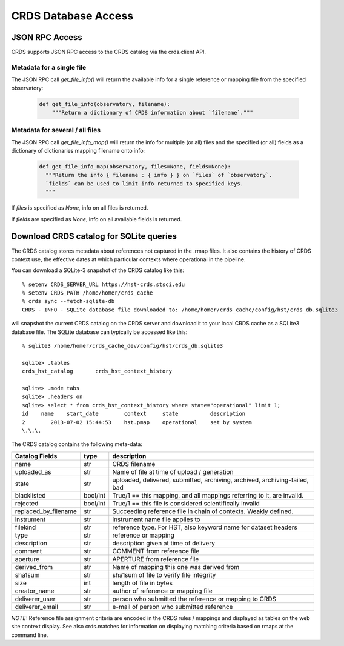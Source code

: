 CRDS Database Access
====================

JSON RPC Access
---------------

CRDS supports JSON RPC access to the CRDS catalog via the crds.client API.

Metadata for a single file
..........................

The JSON RPC call `get_file_info()` will return the available info for a single reference
or mapping file from the specified observatory:

  .. code-block:: python

      def get_file_info(observatory, filename):
          """Return a dictionary of CRDS information about `filename`."""


.. tabs::

   .. group-tab:: HST

      Single reference file:

        .. code-block:: python

            >>> from crds.client import api
            >>> api.get_file_info("hst", "lcb12060j_drk.fits")
            {'activation_date': '2021-08-06 10:26:52',
             'aperture': 'wfc2-orampq',
             'blacklisted': 'false',
             'change_level': 'severe',
             'delivery_date': '2021-08-05 14:40:44',
             'derived_from': 'none',
             'description': 'updates to the variance and read noise calculations for subarrays ...',
             'filekind': 'biasfile',
             'instrument': 'acs',
             'name': '5851840kj_bia.fits',
             'observatory': 'hst',
             'pedigree': 'inflight 14/11/2015 14/11/2015',
             'reference_file_type': 'none',
             'rejected': 'false',
             'sha1sum': 'b684c9123da94ff5b9efb72c15316af050ecca62',
             'size': '42390720',
             'state': 'operational',
             'type': 'reference',
             'uploaded_as': '20151022_g2.0_wfc2-orampq_d_bia.fits',
             'useafter_date': '2015-10-22 23:30:54'}

   .. group-tab:: JWST

      Single reference file:

        .. code-block:: python

            >>> from crds.client import api
            >>> api.get_file_info("hst", "jwst_miri_dark_0072.fits")
            {'activation_date': '2022-03-21 10:23:31',
             'aperture': 'none',
             'blacklisted': 'false',
             'change_level': 'severe',
             'comment': 'dark correction',
             'delivery_date': '2022-03-18 10:11:02',
             'derived_from': 'none',
             'description': 'a set of dummy darks with all zeros for all miri modes ...',
             'filekind': 'dark',
             'instrument': 'miri',
             'name': 'jwst_miri_dark_0072.fits',
             'observatory': 'jwst',
             'pedigree': 'dummy',
             'reference_file_type': 'dark',
             'rejected': 'false',
             'replaced_by_filename': 'jwst_miri_dark_0083.fits',
             'sha1sum': '34c432f1204618f46ed6591e0cb0f959981ba702',
             'size': '342420480',
             'state': 'archived',
             'type': 'reference',
             'uploaded_as': 'miri_ifulong_fastr1_full_dark_09.00.02.fits',
             'useafter_date': '2022-04-01 00:00:00'}

   .. group-tab:: ROMAN

      Single reference file:

        .. code-block:: python

            >>> from crds.client import api
            >>> api.get_file_info("roman", file="roman_wfi_dark_0227.asdf")
            {'activation_date': '2022-05-10 12:00:28.216225',
             'aperture': 'none',
             'blacklisted': 'false',
             'change_level': 'severe',
             'delivery_date': '2022-05-10 09:20:43.126986',
             'derived_from': 'none',
             'description': 'updated wfi dark reference files that have new meta data ...',
             'filekind': 'dark',
             'history': 'none',
             'instrument': 'wfi',
             'name': 'roman_wfi_dark_0227.asdf',
             'observatory': 'roman',
             'pedigree': 'none',
             'reference_file_type': 'none',
             'rejected': 'false',
             'sha1sum': 'adc1e6cdf2491a393e439b8f820f29056b41e2ff',
             'size': '872417289',
             'state': 'operational',
             'type': 'reference',
             'uploaded_as': 'roman_dark_wfi01_wfi_image_highlatitudespecsurvey_vold.asdf',
             'useafter_date': '1900-01-01 00:00:00'}


Metadata for several / all files
................................

The JSON RPC call `get_file_info_map()` will return the info for multiple (or all) files
and the specified (or all) fields as a dictionary of dictionaries mapping filename onto info:

  .. code-block:: python

      def get_file_info_map(observatory, files=None, fields=None):
        """Return the info { filename : { info } } on `files` of `observatory`.
        `fields` can be used to limit info returned to specified keys.
        """

If `files` is specified as *None*,  info on all files is returned.

If `fields` are specified as *None*,  info on all available fields is returned.

.. tabs::

   .. group-tab:: HST

       .. code-block:: bash

           $ export CRDS_SERVER_URL=https://hst-crds.stsci.edu

       .. code-block:: python

           >>> from crds.client import api
           >>> api.get_file_info_map("hst", files=["lcb12060j_drk.fits", "n3o1022fj_drk.fits"], fields=["state","size","sha1sum"])
           {'lcb12060j_drk.fits': {
               'sha1sum': '56cfd1107bda5d82cb49a301a50edb45cb64ded6',
               'size': '10549440',
               'state': 'operational'
               },
            'n3o1022fj_drk.fits': {
                'sha1sum': 'cecf11300015df8f39913b638138d8c67de77a02',
                'size': '10526400',
                'state': 'operational'
                }
           }

   .. group-tab:: JWST

       .. code-block:: bash

           $ export CRDS_SERVER_URL=https://jwst-crds.stsci.edu

       .. code-block:: python

           >>> from crds.client import api
           >>> api.get_file_info_map("jwst", files=["jwst_miri_dark_0072.fits", "jwst_miri_dark_0073.fits"], fields=["state","size","sha1sum"])
           {'jwst_miri_dark_0072.fits': {
               'sha1sum': '34c432f1204618f46ed6591e0cb0f959981ba702',
               'size': '10549440',
               'state': 'operational'
               },
            'jwst_miri_dark_0073.fits': {
                'sha1sum': 'ed6591e0cb0f959981ba70234c432f1204618f46',
                'size': '10526400',
                'state': 'operational'
                }
           }

   .. group-tab:: ROMAN

       .. code-block:: bash

           $ export CRDS_SERVER_URL=https://roman-crds.stsci.edu

       .. code-block:: python

           >>> from crds.client import api
           >>> api.get_file_info_map("roman", files=["roman_wfi_dark_0295.asdf","roman_wfi_flat_0227.asdf"], fields=["state","size","sha1sum"])
           {'roman_wfi_dark_0295.asdf': {
               'sha1sum': '2432e01bd0058a485d83e35e74d2701611a191f0',
               'size': '1006635000',
               'state': 'operational'
               },
            'roman_wfi_flat_0227.asdf': {
                'sha1sum': '527f54ed8b8e53ff2e92425d506a23233deae044',
                'size': '200542817',
                'state': 'operational'
                }
            }


Download CRDS catalog for SQLite queries
----------------------------------------

The CRDS catalog stores metadata about references not captured in the .rmap files. It also contains
the history of CRDS context use, the effective dates at which particular contexts where operational in
the pipeline.

You can download a SQLite-3 snapshot of the CRDS catalog like this::
    
    % setenv CRDS_SERVER_URL https://hst-crds.stsci.edu
    % setenv CRDS_PATH /home/homer/crds_cache
    % crds sync --fetch-sqlite-db 
    CRDS - INFO - SQLite database file downloaded to: /home/homer/crds_cache/config/hst/crds_db.sqlite3
    
will snapshot the current CRDS catalog on the CRDS server and download it to your local CRDS cache as a 
SQLite3 database file.  The SQLite database can typically be accessed like this::
    
    % sqlite3 /home/homer/crds_cache_dev/config/hst/crds_db.sqlite3
    
    sqlite> .tables
    crds_hst_catalog       crds_hst_context_history
    
    sqlite> .mode tabs
    sqlite> .headers on
    sqlite> select * from crds_hst_context_history where state="operational" limit 1;
    id    name    start_date        context     state          description
    2        2013-07-02 15:44:53    hst.pmap    operational    set by system
    \.\.\.
    
The CRDS catalog contains the following meta-data: 

====================        ===========        =============================================================================
Catalog Fields              type               description
====================        ===========        =============================================================================
name                        str                CRDS filename
uploaded_as                 str                Name of file at time of upload / generation
state                       str                uploaded, delivered, submitted, archiving, archived, archiving-failed, bad
blacklisted                 bool/int           True/1 == this mapping,  and all mappings referring to it, are invalid.
rejected                    bool/int           True/1 == this file is considered scientifically invalid
replaced_by_filename        str                Succeeding reference file in chain of contexts.  Weakly defined.
instrument                  str                instrument name file applies to
filekind                    str                reference type. For HST,  also keyword name for dataset headers
type                        str                reference or mapping
description                 str                description given at time of delivery
comment                     str                COMMENT from reference file
aperture                    str                APERTURE from reference file
derived_from                str                Name of mapping this one was derived from
sha1sum                     str                sha1sum of file to verify file integrity
size                        int                length of file in bytes
creator_name                str                author of reference or mapping file
deliverer_user              str                person who submitted the reference or mapping to CRDS
deliverer_email             str                e-mail of person who submitted reference
====================        ===========        =============================================================================
       
*NOTE:* Reference file assignment criteria are encoded in the CRDS rules / mappings and displayed as tables on 
the web site context display.   See also crds.matches for information on displaying matching criteria based on rmaps 
at the command line.
    
